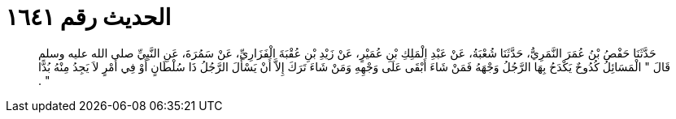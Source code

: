 
= الحديث رقم ١٦٤١

[quote.hadith]
حَدَّثَنَا حَفْصُ بْنُ عُمَرَ النَّمَرِيُّ، حَدَّثَنَا شُعْبَةُ، عَنْ عَبْدِ الْمَلِكِ بْنِ عُمَيْرٍ، عَنْ زَيْدِ بْنِ عُقْبَةَ الْفَزَارِيِّ، عَنْ سَمُرَةَ، عَنِ النَّبِيِّ صلى الله عليه وسلم قَالَ ‏"‏ الْمَسَائِلُ كُدُوحٌ يَكْدَحُ بِهَا الرَّجُلُ وَجْهَهُ فَمَنْ شَاءَ أَبْقَى عَلَى وَجْهِهِ وَمَنْ شَاءَ تَرَكَ إِلاَّ أَنْ يَسْأَلَ الرَّجُلُ ذَا سُلْطَانٍ أَوْ فِي أَمْرٍ لاَ يَجِدُ مِنْهُ بُدًّا ‏"‏ ‏.‏